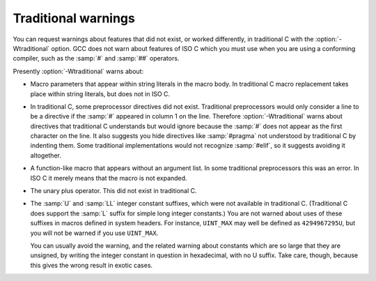 ..
  Copyright 1988-2022 Free Software Foundation, Inc.
  This is part of the GCC manual.
  For copying conditions, see the copyright.rst file.

.. _traditional-warnings:

Traditional warnings
********************

You can request warnings about features that did not exist, or worked
differently, in traditional C with the :option:`-Wtraditional` option.
GCC does not warn about features of ISO C which you must use when you
are using a conforming compiler, such as the :samp:`#` and :samp:`##`
operators.

Presently :option:`-Wtraditional` warns about:

* Macro parameters that appear within string literals in the macro body.
  In traditional C macro replacement takes place within string literals,
  but does not in ISO C.

* In traditional C, some preprocessor directives did not exist.
  Traditional preprocessors would only consider a line to be a directive
  if the :samp:`#` appeared in column 1 on the line.  Therefore
  :option:`-Wtraditional` warns about directives that traditional C
  understands but would ignore because the :samp:`#` does not appear as the
  first character on the line.  It also suggests you hide directives like
  :samp:`#pragma` not understood by traditional C by indenting them.  Some
  traditional implementations would not recognize :samp:`#elif`, so it
  suggests avoiding it altogether.

* A function-like macro that appears without an argument list.  In some
  traditional preprocessors this was an error.  In ISO C it merely means
  that the macro is not expanded.

* The unary plus operator.  This did not exist in traditional C.

* The :samp:`U` and :samp:`LL` integer constant suffixes, which were not
  available in traditional C.  (Traditional C does support the :samp:`L`
  suffix for simple long integer constants.)  You are not warned about
  uses of these suffixes in macros defined in system headers.  For
  instance, ``UINT_MAX`` may well be defined as ``4294967295U``, but
  you will not be warned if you use ``UINT_MAX``.

  You can usually avoid the warning, and the related warning about
  constants which are so large that they are unsigned, by writing the
  integer constant in question in hexadecimal, with no U suffix.  Take
  care, though, because this gives the wrong result in exotic cases.
